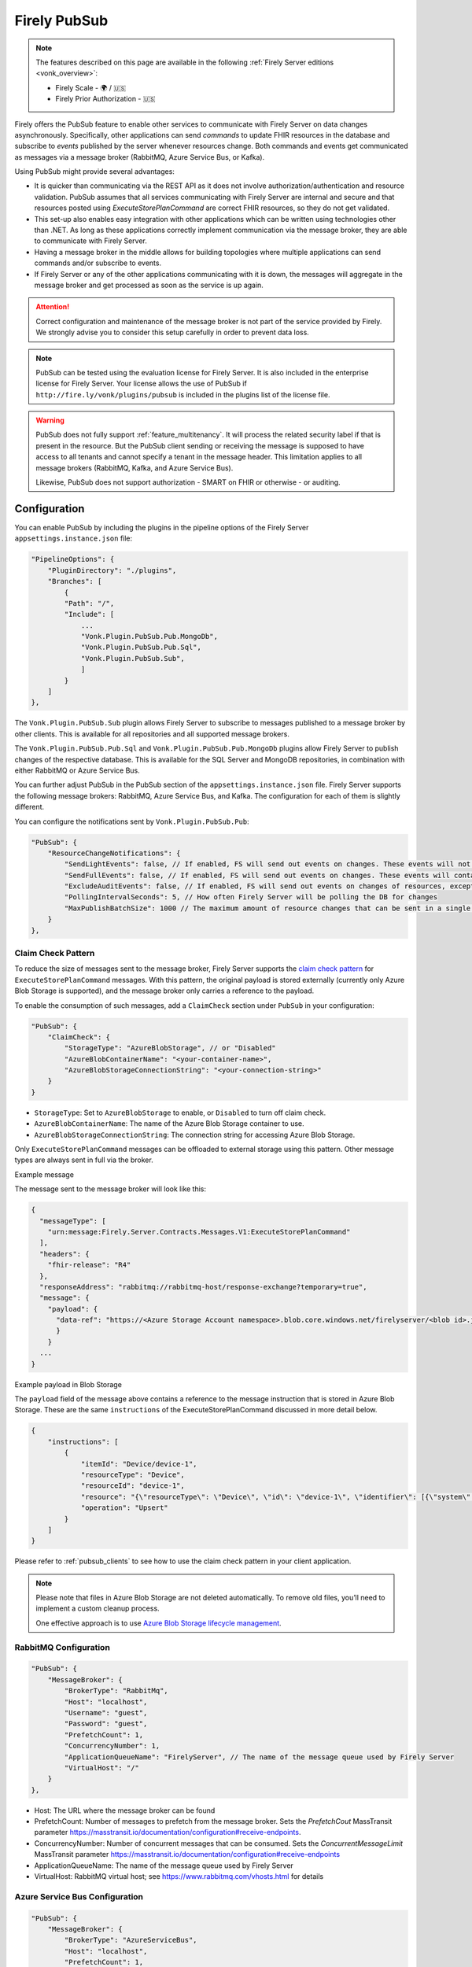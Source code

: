 .. _PubSub:

Firely PubSub
=============

.. note::

  The features described on this page are available in the following :ref:`Firely Server editions <vonk_overview>`:

  * Firely Scale - 🌍 / 🇺🇸
  * Firely Prior Authorization - 🇺🇸

Firely offers the PubSub feature to enable other services to communicate with Firely Server on data changes asynchronously. Specifically, other applications can send *commands* to update FHIR resources in the database and subscribe to *events* published by the server whenever resources change. Both commands and events get communicated as messages via a message broker (RabbitMQ, Azure Service Bus, or Kafka).

Using PubSub might provide several advantages:

* It is quicker than communicating via the REST API as it does not involve authorization/authentication and resource validation. PubSub assumes that all services communicating with Firely Server are internal and secure and that resources posted using `ExecuteStorePlanCommand` are correct FHIR resources, so they do not get validated.
* This set-up also enables easy integration with other applications which can be written using technologies other than .NET. As long as these applications correctly implement communication via the message broker, they are able to communicate with Firely Server.
* Having a message broker in the middle allows for building topologies where multiple applications can send commands and/or subscribe to events. 
* If Firely Server or any of the other applications communicating with it is down, the messages will aggregate in the message broker and get processed as soon as the service is up again.

.. attention::
  Correct configuration and maintenance of the message broker is not part of the service provided by Firely. We strongly advise you to consider this setup carefully in order to prevent data loss.

.. note::
  PubSub can be tested using the evaluation license for Firely Server. It is also included in the enterprise license for Firely Server. Your license allows the use of PubSub if ``http://fire.ly/vonk/plugins/pubsub`` is included in the plugins list of the license file.

.. warning::
  PubSub does not fully support :ref:`feature_multitenancy`. It will process the related security label if that is present in the resource. But the PubSub client sending or receiving the message is supposed to have access to all tenants and cannot specify a tenant in the message header. This limitation applies to all message brokers (RabbitMQ, Kafka, and Azure Service Bus).
  
  Likewise, PubSub does not support authorization - SMART on FHIR or otherwise - or auditing.

.. _pubsub_configuration:

Configuration
-------------

You can enable PubSub by including the plugins in the pipeline options of the Firely Server ``appsettings.instance.json`` file:

.. code-block::

    "PipelineOptions": {
        "PluginDirectory": "./plugins",
        "Branches": [
            {
            "Path": "/",
            "Include": [
                ...
                "Vonk.Plugin.PubSub.Pub.MongoDb",
                "Vonk.Plugin.PubSub.Pub.Sql",
                "Vonk.Plugin.PubSub.Sub",
                ]
            }
        ]
    },

The ``Vonk.Plugin.PubSub.Sub`` plugin allows Firely Server to subscribe to messages published to a message broker by other clients. This is available for all repositories and all supported message brokers.

The ``Vonk.Plugin.PubSub.Pub.Sql`` and ``Vonk.Plugin.PubSub.Pub.MongoDb`` plugins allow Firely Server to publish changes of the respective database. This is available for the SQL Server and MongoDB repositories, in combination with either RabbitMQ or Azure Service Bus.

You can further adjust PubSub in the PubSub section of the ``appsettings.instance.json`` file. Firely Server supports the following message brokers: RabbitMQ, Azure Service Bus, and Kafka. The configuration for each of them is slightly different.

You can configure the notifications sent by ``Vonk.Plugin.PubSub.Pub``:

.. code-block:: JSON

    "PubSub": {
        "ResourceChangeNotifications": { 
            "SendLightEvents": false, // If enabled, FS will send out events on changes. These events will not contain the complete resource
            "SendFullEvents": false, // If enabled, FS will send out events on changes. These events will contain the complete resource
            "ExcludeAuditEvents": false, // If enabled, FS will send out events on changes of resources, except Audit Events
            "PollingIntervalSeconds": 5, // How often Firely Server will be polling the DB for changes
            "MaxPublishBatchSize": 1000 // The maximum amount of resource changes that can be sent in a single message
        }
    },

.. _pubsub_claimcheck:

Claim Check Pattern
^^^^^^^^^^^^^^^^^^^

To reduce the size of messages sent to the message broker, Firely Server supports the `claim check pattern <https://masstransit.io/documentation/patterns/claim-check>`_ for ``ExecuteStorePlanCommand`` messages. With this pattern, the original payload is stored externally (currently only Azure Blob Storage is supported), and the message broker only carries a reference to the payload.

To enable the consumption of such messages, add a ``ClaimCheck`` section under ``PubSub`` in your configuration:

.. code-block:: JSON

    "PubSub": {
        "ClaimCheck": {
            "StorageType": "AzureBlobStorage", // or "Disabled"
            "AzureBlobContainerName": "<your-container-name>",
            "AzureBlobStorageConnectionString": "<your-connection-string>"
        }
    }

- ``StorageType``: Set to ``AzureBlobStorage`` to enable, or ``Disabled`` to turn off claim check.
- ``AzureBlobContainerName``: The name of the Azure Blob Storage container to use.
- ``AzureBlobStorageConnectionString``: The connection string for accessing Azure Blob Storage.

Only ``ExecuteStorePlanCommand`` messages can be offloaded to external storage using this pattern. Other message types are always sent in full via the broker.

.. container:: toggle

  .. container:: header

    Example message

  The message sent to the message broker will look like this:

  .. code-block::

    {
      "messageType": [
        "urn:message:Firely.Server.Contracts.Messages.V1:ExecuteStorePlanCommand"
      ],
      "headers": {
        "fhir-release": "R4"
      },
      "responseAddress": "rabbitmq://rabbitmq-host/response-exchange?temporary=true",
      "message": {
        "payload": {
          "data-ref": "https://<Azure Storage Account namespace>.blob.core.windows.net/firelyserver/<blob id>.json"
          }
        }
      ...
    }

.. container:: toggle

  .. container:: header

    Example payload in Blob Storage

  The ``payload`` field of the message above contains a reference to the message instruction that is stored in Azure Blob Storage. These are the same ``instructions`` of the ExecuteStorePlanCommand discussed in more detail below.

  .. code-block::

    {
        "instructions": [
            {
                "itemId": "Device/device-1",
                "resourceType": "Device",
                "resourceId": "device-1",
                "resource": "{\"resourceType\": \"Device\", \"id\": \"device-1\", \"identifier\": [{\"system\": \"http://example.org/fhir/identifiers/devices\", \"value\": \"HRM123\"}], \"type\": {\"coding\": [{\"system\": \"http://snomed.info/sct\", \"code\": \"86184003\", \"display\": \"Heart rate monitor\"}], \"text\": \"Heart Rate Monitor\"}, \"manufacturer\": \"HealthCorp\", \"modelNumber\": \"HRM-2000\", \"version\": [{\"value\": \"1.0\"}], \"meta\": {\"versionId\": \"a253658c-846e-4ae8-85d5-4c6e3dc6d6ef\", \"lastUpdated\": \"2025-05-19T11:48:03.723283+00:00\"}}",
                "operation": "Upsert"
            }
        ]
    }

Please refer to :ref:`pubsub_clients` to see how to use the claim check pattern in your client application.

.. note::
  Please note that files in Azure Blob Storage are not deleted automatically. To remove old files, you’ll need to implement a custom cleanup process. 
  
  One effective approach is to use `Azure Blob Storage lifecycle management <https://learn.microsoft.com/en-us/azure/storage/blobs/storage-lifecycle-management-concepts>`_.

RabbitMQ Configuration
^^^^^^^^^^^^^^^^^^^^^^

.. code-block:: JSON

    "PubSub": {
        "MessageBroker": {
            "BrokerType": "RabbitMq",
            "Host": "localhost",
            "Username": "guest",
            "Password": "guest",
            "PrefetchCount": 1,
            "ConcurrencyNumber": 1,
            "ApplicationQueueName": "FirelyServer", // The name of the message queue used by Firely Server
            "VirtualHost": "/"
        }
    },
    
- Host: The URL where the message broker can be found
- PrefetchCount: Number of messages to prefetch from the message broker. Sets the `PrefetchCout` MassTransit parameter https://masstransit.io/documentation/configuration#receive-endpoints.
- ConcurrencyNumber: Number of concurrent messages that can be consumed. Sets the `ConcurrentMessageLimit` MassTransit parameter https://masstransit.io/documentation/configuration#receive-endpoints
- ApplicationQueueName: The name of the message queue used by Firely Server
- VirtualHost: RabbitMQ virtual host; see https://www.rabbitmq.com/vhosts.html for details

Azure Service Bus Configuration
^^^^^^^^^^^^^^^^^^^^^^^^^^^^^^^

.. code-block:: JSON

    "PubSub": {
        "MessageBroker": {
            "BrokerType": "AzureServiceBus",
            "Host": "localhost",
            "PrefetchCount": 1,
            "ConcurrencyNumber": 1,
            "ApplicationQueueName": "FirelyServer"
        }
    },
    
- Host: ConnectionString to Azure Service Bus
- PrefetchCount: Number of messages to prefetch from the message broker. Sets the `PrefetchCout` MassTransit parameter https://masstransit.io/documentation/configuration#receive-endpoints.
- ConcurrencyNumber: Number of concurrent messages that can be consumed. Sets the `ConcurrentMessageLimit` MassTransit parameter https://masstransit.io/documentation/configuration#receive-endpoints
- ApplicationQueueName: The name of the message queue used by Firely Server


Kafka Configuration
^^^^^^^^^^^^^^^^^^^

.. code-block:: JSON

    "PubSub": {
      "MessageBroker": {
        "BrokerType": "Kafka", // Set to Kafka to use Kafka as the broker
        "Host": "localhost:9092", // Address of Kafka service 
        "Kafka": {
          "TopicPrefix": "FirelyServerCommands", // Prefix for topic names (OPTIONAL)
          "ClientGroupId": "FirelyServer", // Consumer group ID
          "ClientId": "FirelyServer", // Unique client identifier
          "NumberOfConcurrentConsumers": 5, // Number of parallel consumers
          "AuthenticationMechanism": "SaslScram256", // None, SaslPlain, SaslScram256, SaslScram512
          "Username": "admin", // Only needed for SASL authentication
          "Password": "******", // Only needed for SASL authentication
          "CaLocation": "/path/to/ca.pem", // Path to CA certificate for SSL
          "KeystoreLocation": "/path/to/kafka.keystore.p12", // Path to client keystore for SSL
          "KeystorePassword": "******", // Password for the keystore
          "ExecuteStorePlanCommandErrorTopicName": "FirelyServerCommands.ExecuteStorePlanCommand.Errors" // Optional custom topic for error messages
        }
      }
    }
    
- Setting AuthenticationMechanism to anything other than ``None`` will enable SASL authentication. The ``Username`` and ``Password`` fields are required for SASL authentication.
- Setting a value for ``CaLocation`` enables SSL.
- Setting a value for ``CaLocation`` *and* ``KeystoreLocation`` enables Mutual SSL. The ``KeystorePassword`` field is required for to read from the Keystore.

.. attention::
  SQLite backend is not supported for ResourceChangeNotifications.

.. note::
  Enabling ResourceChangeNotifications requires one-time DB configuration to enable changes tracking for SQL server backends. See :ref:`SQL Server Tracking Initialization<pubsub_sql_tracking_init>` for the instructions.

.. note::
  If you have configured MongoDb as your Firely Server repository database, note that the publication plugin ``Vonk.Plugin.PubSub.Pub.MongoDb`` can only be used in combination with MongoDb `replica sets <https://www.mongodb.com/docs/manual/replication/>`_ or `sharded clusters <https://www.mongodb.com/docs/manual/sharding>`_, as the plugin utilizes the `Change Stream <https://www.mongodb.com/docs/manual/changeStreams/>`_ functionality of MongoDb and is thus restricted.

Message types and formats
-------------------------

To establish communication between Firely Server and other applications the parties must share the same contract. Every message in PubSub contains data that can logically be split into two groups: an envelope and the actual payload. This section describes both parts.

Message Envelope
^^^^^^^^^^^^^^^^

Firely Server uses a framework called MassTransit to interact with a message broker. If you want to integrate with Firely Server using PubSub, it is important that your messages are compatible with MassTransit. You can achieve this either by using a MassTransit library for your programming language (available for .NET) or by making sure the messages your application sends and consumes use the same schema as messages created by MassTransit.

MassTransit envelops the original domain-specific message payload and adds extra service information required for the proper routing of messages and some other helpful features.

For additional documentation on enveloping, please refer to the `MassTransit documentation page <https://masstransit.io/documentation/concepts/messages#message-headers>`_.

See an example of a complete enveloped ``ExecuteStorePlanCommand`` message that was sent to RabbitMQ below

.. container:: toggle

    .. container:: header

      Click to expand

    At least the following fields must be included:

    * `messageType` - contains a message type (see below for the list of message types)
    * `message` - contains the original domain-specific message payload
    * `headers` - a list of message headers
    * `responseAddress` - optional, but if present for commands, specifies what exchange FS will use to communicate a result of the command

    .. code-block::

      {
        "messageId": "ea230000-90d6-1865-57a4-08dbd54cb610",
        "requestId": "ea230000-90d6-1865-e314-08dbd54cb610",
        "correlationId": null,
        "conversationId": "ea230000-90d6-1865-c4a8-08dbd54cb810",
        "initiatorId": null,
        "sourceAddress": "rabbitmq://rabbitmq-host/source?temporary=true",
        "destinationAddress": "rabbitmq://rabbitmq-host/Firely.Server.Contracts.Messages.V1:ExecuteStorePlanCommand",
        "responseAddress": "rabbitmq://rabbitmq-host/response?temporary=true",
        "faultAddress": null,
        "messageType": [
          "urn:message:Firely.Server.Contracts.Messages.V1:ExecuteStorePlanCommand"
        ],
        "message": {
          "instructions": [
            {
              "itemId": "Patient/1",
              "resource": "{\"resourceType\":\"Patient\",\"id\":\"1\",\"meta\":{\"versionId\":\"1\"},\"name\":[{\"family\":\"Smith\"}]}",
              "resourceType": null,
              "resourceId": null,
              "currentVersion": null,
              "operation": "create"
            }
          ]
        },
        "headers": {
          "MT-Request-AcceptType": [
            "urn:message:Firely.Server.Contracts.Messages.V1:ExecuteStorePlanResponse"
          ],
          "fhir-release": "STU3"
        }
      }


ExecuteStorePlanCommand
^^^^^^^^^^^^^^^^^^^^^^^

This command can be sent to the message broker by your client to let Firely Server execute a batch of instructions to create, update, upsert, or delete resources that should be processed as a transaction, so either all of the instructions are performed, or none.

Note that this message should only contain one operation per resource (so per resource type + id) as the operations in the message are supposed to bring each resource involved to its desired final state, rather than reflect a set of operations that would present a history of operations on a resource.

.. container:: toggle

  .. container:: header

    Command

  .. code-block::

    {
      "messageType": [
        "urn:message:Firely.Server.Contracts.Messages.V1:ExecuteStorePlanCommand"
      ],
      "headers": {
        "fhir-release": "R4"
      },
      "responseAddress": "rabbitmq://rabbitmq-host/response-exchange?temporary=true",
      "message": {
        "instructions": [
            {
              "itemId": "example-operation",
              "resource": "{\"resourceType\":\"Patient\",\"id\":\"testid\",\"meta\":{\"versionId\":\"test\",\"lastUpdated\":\"2023-10-09T12:00:22.8990506+02:00\"},\"name\":[{\"family\":\"id=test\"}]}",
              "resourceType": "Patient",
              "resourceId": "testid",
              "currentVersion": "test",
              "operation": "create"
          }
        ]
      },
      ...
    }

  **Metadata**

  * ``messageType`` - always ``[ "urn:message:Firely.Server.Contracts.Messages.V1:ExecuteStorePlanCommand" ]``
  * ``headers.fhir-release`` specifies the FHIR version, either ``STU3``, ``R4``, or ``R5``
  * ``responseAddress`` - exchange that is going to be used by FS to communicate the result of the command (optional)

  **Message body**

  The ``ExecuteStorePlanCommand`` message contains an array of instructions, where each instruction can contain the following fields:

  * ``itemId`` - An identifier for this line in the plan. It is used to correlate the returned results of executing the plan to the item within the plan
  * ``resource`` - The complete resource as a json string, this needs to be added in case of a ``create``, ``update``, or ``upsert`` event
  * ``resourceType`` - The type of the resource you want to execute the operation on
  * ``resourceId`` - The id of the resource you want to execute the operation on
  * ``currentVersion`` - The optional expected current version (for ``update``, ``upsert`` and ``delete`` operations)
  * ``operation`` - The operation to execute with the payload. The following operations can be used:
  
      * ``create`` - Request to create a new resource. The resource, including its id and metadata, is stored exactly as provided in the property ``Resource``. The ``id``, ``versionId`` and ``lastUpdated`` must be present. A resource with the same id should not yet exist for this operation to succeed. 
      * ``update`` - Request to update an existing resource. The resource, including its id and metadata, is stored exactly as provided in the property ``Resource``. The ``id``, ``versionId`` and ``lastUpdated`` must be present. Optionally, a ``currentVersion`` can be provided for optimistic concurrency. A resource with the given id should already exist for this operation to succeed.
      * ``upsert`` - Request to upsert a resource. If the resource already exists, this operation is exactly the same as the ``update`` above. Otherwise, this operation acts as a ``create``.
      * ``delete`` - Requests to delete a resource referred to by the properties ``resourceType`` and ``resourceId`` if it exists, or nothing otherwise. Optionally, a ``CurrentVersion`` can be provided for optimistic concurrency. 
  
.. container:: toggle

  .. container:: header

    Response

  If a client sending a ``ExecuteStorePlanCommand`` message also specified a ``responseAddress`` value, Firely Server will generate a response of type ``ExecuteStorePlanResponse``.

  .. code-block::
    
    {
      "messageType": [
        "urn:message:Firely.Server.Contracts.Messages.V1:ExecuteStorePlanResponse"
      ],
      "headers": {
        "fhir-release": "R4"
      },
      "message": {
        "errors": [
          {
            "itemId": "example-operation",
            "status": {
              "code": "badRequest",
              "details": "BadRequestPayloadMissingLastUpdated"
            },
            "message": "No lastUpdated provided"
          }
        ]
      },
      ...
    }



  If Firely Server encounters errors when processing an ``ExecuteStorePlan`` message, it will respond with the result of this processing by sending an ``ExecuteStorePlanResponse`` message. This message will contain a list of ``StorePlanResultItems``, each containing the following fields:

  **Metadata**

  * ``messageType`` - always ``[ "urn:message:Firely.Server.Contracts.Messages.V1:ExecuteStorePlanResponse" ]``
  * ``headers.fhir-release`` specifies the FHIR version, either ``STU3``, ``R4``, or ``R5``

  **Message body**

  * ``itemId`` - The ``itemid`` of the instruction in the earlier sent ``ExecuteStorePlan`` that caused errors
  * ``status`` - The outcome of the processing, together with details on the error:

    * ``code`` - a high-level indication of the result. Can contain one of the following values:

      * ``success`` - Operation has been completed successfully
      * ``badRequest`` - The command contained an error. Refer to ``operationStatus.details`` for a more specific description
      * ``error`` - Operation failed because some business rules might have been violated
      * ``internalServerError`` - Operation failed due to an unexpected error in Firely Server

    * ``details`` - a more detailed description of what went wrong. Possible values:
    
      * ``BadRequestMissingItemId``
      * ``BadRequestMissingResourceId``
      * ``BadRequestPayloadMissingResourceId``
      * ``BadRequestPayloadMissingVersionId``
      * ``BadRequestPayloadMissingLastUpdated``
      * ``BadRequestMissingResourceType``
      * ``BadRequestMissingResourcePayload``
      * ``BadRequestWrongPayloadFormat``
      * ``BadRequestOperationNotSupported``
      * ``CreationSucceeded``
      * ``CreationFailedResourceAlreadyExists``
      * ``CreationFailedVersionIdCannotBeReused``
      * ``UpdateSucceeded``
      * ``UpdateFailedResourceNotFound``
      * ``UpdateFailedVersionIdMismatch``
      * ``UpdateFailedVersionIdCannotBeReused``
      * ``DeletionSucceeded``
      * ``DeletionFailedVersionIdMismatch``
  * ``message`` - a human-readable string containing information about the outcome

RetrievePlanCommand
^^^^^^^^^^^^^^^^^^^

As opposed to the ``ExecuteStorePlanCommand``, which can only be used for create, update, upsert, or delete operations, the ``RetrievePlanCommand`` can be sent by the client to retrieve a resource from Firely Server:

.. container:: toggle

  .. container:: header

    Command

  .. code-block::

    {
      "messageType": [
        "urn:message:Firely.Server.Contracts.Messages.V1:RetrievePlanCommand"
      ],
      "headers": {
        "fhir-release": "R4"
      },
      "responseAddress": "rabbitmq://rabbitmq-host/response-exchange?temporary=true",
      "message": {
        "instructions": [
          {
            "itemId": "example-operation",
            "reference": {
              "resourceType": "Patient",
              "resourceId": "test",
              "version": null
            }
          }
        ]
      },
      ...
    }

  
  **Metadata**

  * ``messageType`` - always ``[ "urn:message:Firely.Server.Contracts.Messages.V1:RetrievePlanCommand" ]``
  * ``headers.fhir-release`` specifies the FHIR version, either ``STU3``, ``R4``, or ``R5``
  * ``responseAddress`` - exchange that is going to be used by FS to communicate the result of the command

  **Message body**

  * ``itemId`` - An identifier for this line in the plan. Is used to correlate the retrieved resource in the result to this item within the plan
  * ``reference`` - A reference to the resource that is to be retrieved

    * ``resourceType`` - The type of the resource that is to be retrieved
    * ``resourceId`` - The id of the resource that is to be retrieved
    * ``version`` - Optionally the version of the resource that is to be retrieved

.. container:: toggle

  .. container:: header

    Response

  If a client sending a ``RetrievePlanCommand`` message also specified a ``responseAddress`` value, Firely Server will generate a response of type ``RetrievePlanResponse``.

  .. code-block::

    {
      "messageType": [
        "urn:message:Firely.Server.Contracts.Messages.V1:RetrievePlanResponse"
      ],
      "headers": {
        "fhir-release": "R4"
      },
      "message": {
        "items": [
          {
            "itemId": "example-operation",
            "resource": "{\"resourceType\":\"Patient\",\"id\":\"1\",\"meta\":{\"versionId\":\"2\",\"lastUpdated\":\"2023-01-01T00:00:00Z\"},\"name\":[{\"family\":\"Smith\"}]}",
            "status": {
              "code": "success",
              "details": "Ok"
            },
            "message": "Retrieved."
          }
        ]
      },
      ...
    }

  **Metadata**

  * ``messageType`` - always ``[ "urn:message:Firely.Server.Contracts.Messages.V1:RetrievePlanResponse" ]``
  * ``headers.fhir-release`` specifies the FHIR version, either ``STU3``, ``R4``, or ``R5``

  **Message body**

  This message type is the result that Firely Server sends to the message broker after ingesting a ``RetrievePlanCommand``. It contains the following fields:

  * ``itemId`` - The itemid corresponding to the itemid in the original ``RetrievePlanCommand``.
  * ``resource`` - If the ingestion of the ``RetrievePlanCommand`` was successful this field will contain a flattened json of the resource that is to be retrieved.
  * ``status`` - The outcome of the processing, together with details on the error:

    * ``code`` - a high-level indication of the result. Can contain one of the following values:

      * ``success`` - Operation has been completed successfully
      * ``badRequest`` - The command contained an error. Refer to ``operationStatus.details`` for a more specific description
      * ``error`` - Operation failed because some business rules might have been violated
      * ``internalServerError`` - Operation failed due to an unexpected error in Firely Server

    * ``details`` - a more detailed description of what went wrong. Possible values:
    
      * ``BadRequestMissingItemId``
      * ``BadRequestMissingReference``
      * ``ResourceNotFound``
      * ``MatchingVersionNotFound``
      * ``Ok``
      
  * ``message`` - Optional, this field may contain additional human-readable diagnostic information on the retrieve

ResourcesChangedEvent
^^^^^^^^^^^^^^^^^^^^^

If enabled, Firely Server can publish a ``ResourcesChangedEvent`` when one or more resources get changed. Other clients can then subscribe to this event.

.. attention::
    This functionality is not yet supported for SQLite or MongoDB.

.. note::
  Publishing of this event is disabled by default and must be enabled in the :ref:`configuration<pubsub_configuration>`.

.. container:: toggle

  .. container:: header

    Event

  .. code-block::

    {
      "messageType": [
        "urn:message:Firely.Server.Contracts.Messages.V1:ResourcesChangedEvent"
      ],
      "headers": {
        "fhir-release": "R4"
      },
      "message": {
        "changes": [
          {
            "reference": {
              "resourceType": "Patient",
              "resourceId": "example-id",
              "version": "59f47104-395a-4883-9689-259651939ca2"
            },
            "resource": "{\n  \"resourceType\": \"Patient\",\n  \"id\": \"example-id\",\n  \"meta\": {\n    \"versionId\": \"59f47104-395a-4883-9689-259651939ca2\",\n    \"lastUpdated\": \"2023-10-26T15:39:44.319+00:00\"\n  }\n}",
            "changeType": "create"
          }
        ]
      },
      ...
    }

    
  **Metadata**

  * ``messageType`` - always ``urn:message:Firely.Server.Contracts.Messages.V1:ResourcesChangedEvent``
  * ``headers.fhir-release`` specifies the FHIR version, either ``STU3``, ``R4``, or ``R5``

  **Message body**

  * ``reference`` - A reference to the resource for which the change is communicated
  * ``resource`` - A flattened json of the resource reflecting its state after the change was made
  * ``changeType`` - The kind of change that was made, either a ``create``, ``update``, or ``delete``


ResourcesChangedLightEvent
^^^^^^^^^^^^^^^^^^^^^^^^^^

If enabled, Firely Server can also publish ``ResourcesChangedLightEvent`` messages. This message type will contain information on the resource change but will not include the entire resource resource body. As it is with the ``ResourcesChangedEvent``, clients can subscribe to the corresponding message type ``ResourcesChangedLightEvent``.

.. attention::
    This functionality is not yet supported for SQLite or MongoDB.

.. note::
  Publishing of this event is disabled by default and must be enabled in the :ref:`configuration<pubsub_configuration>`.

.. container:: toggle

  .. container:: header

    Event

  .. code-block::

    {
      "messageType": [
        "urn:message:Firely.Server.Contracts.Messages.V1:ResourcesChangedLightEvent"
      ],
      "headers": {
        "fhir-release": "R4"
      },
      "message": {
        "changes": [
          {
            "reference": {
              "resourceType": "Patient",
              "resourceId": "fsiTestingPatient",
              "version": "41098b04-68ce-4b04-bce2-2d3c738d24f7"
            },
            "changeType": "create"
          }
        ]
      },
      ...
    }

  **Metadata**

  * ``messageType`` - always ``urn:message:Firely.Server.Contracts.Messages.V1:ResourcesChangedLightEvent``
  * ``headers.fhir-release`` specifies the FHIR version, either ``STU3``, ``R4``, or ``R5``

  **Message body**

  * ``reference`` - A reference to the resource for which the change is communicated
  * ``changeType`` - The kind of change that was made, either a ``create``, ``update``, or ``delete``


Message Routing
---------------

Firely Server PubSub supports different message brokers, each with its own specific routing mechanisms: RabbitMQ, Kafka, and Azure Service Bus. Choose the one that best fits your infrastructure needs.

RabbitMQ
^^^^^^^^

All applications involved in message exchange are connected to the same message broker. Hypothetically, every party can publish and consume messages of any type. However, in practice, it is far more common that applications are only interested in consuming specific types of messages. Scenarios covered by PubSub are no exception. RabbitMQ allows for flexible configuration of message routing by decoupling message producers from message consumers using primitives such as `exchanges` and `queues`. You can read more about them in the `RabbitMQ documentation <https://www.rabbitmq.com/tutorials/amqp-concepts.html#amqp-model>`_.

**Additional configuration**

RabbitMQ has inbuilt support for `TLS <https://www.rabbitmq.com/docs/ssl#overview>`_. By default Firely Server PubSub assumes that TLS support is disabled for the message broker and connects to port `5672`. It is possible to change the port to `5671` in order to automatically enable TLS support.

      "PubSub": {
        "MessageBroker": {
            "Host": "Endpoint=sb://<Service Bus Namespace>.servicebus.windows.net/;SharedAccessKeyName=<Shared Access Key name>;SharedAccessKey=<Shared Access Key>",
            // "Username": "guest",
            // "Password": "guest",
            // "RabbitMQ": {
            //   "Port": 5672
            // },

**Events**

If you want to subscribe to events from Firely Server, your application will need to create a queue bound to either or both of these exchanges:

* ``Firely.Server.Contracts.Messages.V1:ResourcesChangedEvent``
* ``Firely.Server.Contracts.Messages.V1:ResourcesChangedLightEvent``

**Commands**

Likewise, to send a command to Firely Server, your application needs to publish it to the corresponding exchange:

* ``Firely.Server.Contracts.Messages.V1:ExecuteStorePlanCommand``
* ``Firely.Server.Contracts.Messages.V1:RetrievePlanCommand``

**Results**

If you are interested in the result of a command execution, your application should:

1. Create an exchange for capturing the response
2. Bind the exchange to the incoming queue of your application
3. Specify the exchange name in the ``responseAddress`` header of the command message (e.g. ``rabbitmq://rabbitmq-host/response-exchange-name?temporary=true`` where ``response-exchange-name`` is a name of your exchange)
4. Send the command
5. Listen for the response published by Firely Server

.. _kafka:

Kafka
^^^^^

Kafka is a distributed event streaming platform that is well-suited for high-throughput, scalable message processing. Firely Server supports Kafka as a message broker for PubSub, allowing you to leverage Kafka's strengths in your FHIR infrastructure.

**Advantages of Kafka**

Kafka offers several advantages over other message brokers for FHIR data processing:

* **Scalability**: Kafka's partitioned design allows horizontal scaling to handle high volumes of healthcare data
* **Durability**: Persistent storage of messages enables replay and recovery scenarios
* **High Throughput**: Optimized for handling thousands of messages per second, beneficial for large healthcare systems
* **Fault Tolerance**: Built-in replication provides resilience against node failures
* **Message Retention**: Configurable retention policies allow historical data access when needed
* **Stream Processing**: Native compatibility with stream processing frameworks for real-time analytics

**Authentication and Security**

Kafka in Firely Server supports several authentication mechanisms specified by the ``AuthenticationMechanism`` setting:

* ``None`` - No authentication (only suitable for development environments)
* ``SaslPlain`` - Basic username and password authentication
* ``SaslScram256`` - SCRAM-SHA-256 authentication, more secure than SASL/PLAIN
* ``SaslScram512`` - SCRAM-SHA-512 authentication, the most secure SASL option

When using SASL authentication, you must provide:
* ``Username`` - The Kafka username for authentication
* ``Password`` - The corresponding password

.. note::
  
  Firely Server may fail to connect to Kafka v4 (including ``confluentinc/cp-kafka:8.0``, released June 11, 2025) when SASL authentication is enabled. This is a known issue and will be addressed in a future release.

**SSL/TLS Configuration**

Firely Server supports both one-way and two-way SSL/TLS for Kafka connections:

**One-way SSL/TLS** (Server authentication only):
* ``CaLocation`` - Path to the trusted CA certificate that signed the Kafka broker's certificate
* No client certificate is provided; the client (Firely Server) verifies the server but not vice versa

**Two-way SSL/TLS** (Mutual authentication):
* ``CaLocation`` - Path to the trusted CA certificate
* ``KeystoreLocation`` - Path to the PKCS#12 keystore containing the client certificate
* ``KeystorePassword`` - Password for accessing the keystore

For production environments, we strongly recommend:
1. Using SSL/TLS to encrypt all communication
2. Implementing SASL authentication (preferably SCRAM-SHA-256 or SCRAM-SHA-512)
3. If possible, using mutual TLS authentication for the strongest security model

**Topic Naming Convention**

Kafka uses topics to organize and categorize messages. In Firely Server, the topic names follow this convention:

* Command topics: ``<TopicPrefix>.<CommandName>``
* Error topics: ``<TopicPrefix>.<CommandName>.Errors``
* Event topics: Topic names match the message types (e.g., ``Firely.Server.Contracts.Messages.V1:ResourcesChangedEvent``)

The ``TopicPrefix`` is configurable and defaults to "FirelyServerCommands" if not specified.

**Message Routing**

When using Kafka, messages are routed using Kafka's publish-subscribe pattern:

1. **For sending commands to Firely Server**, publish messages to the corresponding topic:
   * ``<TopicPrefix>.ExecuteStorePlanCommand`` - For storing resources
   * ``<TopicPrefix>.RetrievePlanCommand`` - For retrieving resources

2. **For receiving events from Firely Server**, subscribe to these topics:
   * For full resource change events: ``Firely.Server.Contracts.Messages.V1:ResourcesChangedEvent`` (format may vary based on MassTransit configuration; in some setups, it might use a dot or slash instead of a colon)
   * For lightweight resource change events: ``Firely.Server.Contracts.Messages.V1:ResourcesChangedLightEvent``

3. **For handling command results**, Firely Server will publish responses to:
   * The topic specified in the ``responseAddress`` header of the command message. The response address format for Kafka should be: ``kafka://kafka-broker:9092/response-topic?type=topic``
   * Error messages to ``<TopicPrefix>.ExecuteStorePlanCommand.Errors`` by default

**Topic Creation**

Unlike RabbitMQ exchanges, Kafka topics need to be created before they can be used. You should create the required topics before starting to use PubSub with Kafka. Most Kafka distributions include tools like the Kafka Admin UI or command-line utilities for creating topics.

Required topics:
* ``<TopicPrefix>.ExecuteStorePlanCommand`` - For sending storage commands
* ``<TopicPrefix>.RetrievePlanCommand`` - For sending retrieval commands
* ``<TopicPrefix>.ExecuteStorePlanCommand.Errors`` - For error messages 
* Any custom error topics you've configured

The ``<TopicPrefix>`` is the value set in your configuration (defaults to "FirelyServerCommands" if not specified).

For resource change notifications, you may need to create event topics as well, depending on your MassTransit configuration.

**Delivery Guarantees and Message Ordering**

Kafka provides at-least-once delivery semantics in its default configuration. This means:
* Messages will be delivered to consumers even in case of temporary failures
* Duplicate deliveries are possible in failure scenarios, so consumers should handle this possibility

Message ordering in Kafka is guaranteed only within a single partition. Messages sent to the same partition will be processed in the order they were produced.

**Concurrency and Partitioning**

Kafka's partitioning allows for parallel processing of messages. The ``NumberOfConcurrentConsumers`` setting controls how many consumers Firely Server will create to process messages in parallel. This should be aligned with the number of partitions in your Kafka topics for optimal performance.

**Considerations for FHIR Resource Processing**

When dealing with FHIR resources, there are important considerations for partitioning:

1. **Resource Dependencies**: FHIR resources often have dependencies on other resources (e.g., an Observation referencing a Patient). If these related resources are processed in different partitions, there's a risk of processing them out of order. 

2. **Partition Key Selection**: Choosing the right partition key is critical:
   * Using resource ID as the key ensures operations on the same resource are processed in order
   * However, this doesn't account for relationships between different resources
   
3. **Transaction Boundaries**: For operations that must be atomic across multiple resources, consider:
   * Using the ExecuteStorePlanCommand to handle multiple resources in a single transaction
   * Implementing application-level checks to verify referential integrity

4. **Balancing Throughput and Consistency**:
   * More partitions increase throughput but may complicate ordering guarantees
   * Fewer partitions provide better ordering but limit parallelism

The optimal configuration depends on your specific use case and consistency requirements. For critical healthcare data, you may need to implement additional application-level validation to ensure data integrity when using highly concurrent processing.

**Message Serialization**

When using Kafka with Firely Server, messages are serialized as JSON. When implementing your own Kafka clients, you need to structure your messages appropriately:

* **Message body** - Contains the actual command or event payload
* **Headers** - Contains metadata needed for message routing and processing

For example, here's how to structure an ``ExecuteStorePlanCommand`` message for Kafka:

**Message Body:**

.. code-block::

    {
      "instructions": [
        {
          "itemId": "Patient/03",
          "resource": "{\"resourceType\":\"Patient\",\"id\":\"03\",\"meta\":{\"versionId\":\"1\",\"lastUpdated\":\"2024-07-29T14:20:43.49818+02:00\"},\"name\":[{\"family\":\"sam\"}]}",
          "resourceType": "Patient",
          "resourceId": "03",
          "currentVersion": "1",
          "operation": "create"
        }
      ]
    }

**Headers:**

.. code-block::

    {
      "SourceAddress": "loopback://localhost/",
      "ConversationId": "98640000-5d8f-0015-12be-08dcaa663884",
      "MessageId": "706e59e9-8ce2-4a23-83b2-4d2c4a0f70e7",
      "DestinationAddress": "loopback://localhost/kafka/FirelyServerCommands.ExecuteStorePlanCommand",
      "fhir-release": "R5"
    }

Note that the ``fhir-release`` header is important as it specifies which FHIR version is being used (R3, R4, or R5).

The message body contains the serialized FHIR resource within the "resource" field, which itself is a JSON string properly escaped. This format ensures the FHIR data maintains its structure while being transported through Kafka.

.. _azure_service_bus:

Azure Service Bus
^^^^^^^^^^^^^^^^^

As an alternative for RabbitMQ, it is also possible to set up Azure Service Bus as a message broker. The setup of Azure Service Bus is similar to that of RabbitMQ in that it differentiates between message producers and consumers, using `topics` and `subscriptions` rather than the RabbitMQ fanout `exchanges` for 1:n relations between these producers and consumers. More information on the workings of Azure Service Bus can also be found in `the Microsoft documentation <https://learn.microsoft.com/en-us/azure/service-bus-messaging/service-bus-messaging-overview>`_.

**Configuration**

To use Azure Service Bus rather than RabbitMQ you need to set this in the ``BrokerType`` field in your appsettings.instance.json::

      "PubSub": {
        "MessageBroker": {
            "Host": "Endpoint=sb://<Service Bus Namespace>.servicebus.windows.net/;SharedAccessKeyName=<Shared Access Key name>;SharedAccessKey=<Shared Access Key>",
            // "Username": "guest",
            // "Password": "guest",
            "ApplicationQueueName": "FirelyServer",
            // "VirtualHost": "/",
            "BrokerType": "AzureServiceBus" 

You can comment out the ``Username``, ``Password``, and ``VirtualHost`` fields, since these are specifically meant for connecting to RabbitMQ. For connecting to Azure Service Bus, it is necessary to provide a complete Shared Access Key connection string in the ``Host`` section.

**Events**

If you enabled ``ResourceChangeNotifications``, the following topics will automatically be generated by Firely Server after making a change to the Firely Server database:

* ``Firely.Server.Contracts.Messages.V1~ResourcesChangedEvent``
* ``Firely.Server.Contracts.Messages.V1~ResourcesChangedLightEvent``

Notice the ``~`` as opposed to the colon in the RabbitMQ exchanges. These topics will not have any subscriptions yet, so your application would need to create subscriptions for these topics. You then have the option to bind this subscription to a queue and connect your application to this queue, or you can retrieve the message directly from the subscription. 
With the latter option, it is possible to create multiple subscriptions to which multiple clients can connect for retrieving the message. If the subscription is bound to a queue, only one client would be able to retrieve the message via this queue.

Note that for retrieving these events it is best to replace the ``~`` in the topic with a forward slash, so when specifying the topic in your request you can use:

* ``Firely.Server.Contracts.Messages.V1/ResourcesChangedEvent``
* ``Firely.Server.Contracts.Messages.V1/ResourcesChangedLightEvent``

**Commands**

Upon startup of Firely Server, it will connect with Azure Service Bus and automatically generate a queue, ``firelyserver``, and two topics:

* ``Firely.Server.Contracts.Messages.V1~ExecuteStorePlanCommand``
* ``Firely.Server.Contracts.Messages.V1~RetrievePlanCommand``

Again, notice the ``~`` as opposed to the colon in the RabbitMQ exchanges. These topics wil already have a ``FirelyServer`` subscription, which is bound to the ``firelyserver`` queue mentioned earlier.

To send a command to Firely Server, your application would need to send it to the corresponding topics mentioned above, however rather than using the ``~`` in the topic, you can use a forward slash for making the connection:

* ``Firely.Server.Contracts.Messages.V1/ExecuteStorePlanCommand``
* ``Firely.Server.Contracts.Messages.V1/RetrievePlanCommand``

**Results**

Similar to RabbitMQ, if you are interested in the result of a command execution in Azure Service Bus your application should:

1. Create a `topic` for capturing the response
2. Create a `subscription` under that topic and bind this subscription to the incoming queue of your application
3. Specify the `topic` in the ``responseAddress`` header of the command message (e.g. ``sb://<Azure Service Bus namespace>.servicebus.windows.net/<topic>?type=topic``, it is important not to forget ``?type=topic`` in your connection string)
4. Send the command
5. Listen for the response published by Firely Server


Database Tracking Initialization
--------------------------------

.. _pubsub_sql_tracking_init:

SQL Server
^^^^^^^^^^

If you want to enable publishing notifications whenever resources get changed in Firely Server and you use SQL Server, some initial configuration is required to enable tracking of changes in the DB. This can be done automatically by Firely Server or manually.

.. note::

    Not all editions of SQL Server support the required Change Data Capture features. See :ref:`configure_sql` for more information.

**Automatic initialization**

If you want Firely Server to do that configuration for you, based on your settings:

.. code-block::

  {
    "SqlDbOptions": {
        "ConnectionString": "...",
        "AutoUpdateDatabase": true,
        "AutoUpdateConnectionString" : "..."
    },
    ...
  }

* The user mentioned in ``ConnectionString`` needs to have enough permissions to ``ALTER DATABASE``, or
* ``AutoUpdateDatabase`` is set to ``true`` and ``AutoUpdateConnectionString`` user can ``ALTER DATABASE``.

**Manual initialization**

Alternatively, you can initialize the tracking manually using the following script:

.. code-block::

  USE %YOUR_DB_NAME%

  ALTER DATABASE %YOUR_DB_NAME%
  SET CHANGE_TRACKING = ON  
  (CHANGE_RETENTION = 2 DAYS, AUTO_CLEANUP = ON)

  ALTER TABLE vonk.entry 
  ENABLE CHANGE_TRACKING

  CREATE TABLE vonk.ctdata
  (
    syncversion bigint
  )

  INSERT INTO vonk.ctdata (SYNCVERSION) VALUES (NULL)



Logging
-------

To enable logging for PubSub, you can add the PubSub plugin to the override section of your logsettings.json file:

.. code-block::

  {
    "Serilog": {
      "Using": [ "Firely.Server" ],
      "MinimumLevel": {
      "Default": "Error",
      "Override": {
          ...
          "Vonk.Plugin.PubSub": "Information"
      }
    },
    ...
  }

**Enhanced Logging for Message Brokers**

For more detailed logging of the message broker interactions, especially when troubleshooting Kafka connectivity or message processing, you can enable MassTransit logging:

.. code-block::

  {
    "Serilog": {
      "Using": [ "Firely.Server" ],
      "MinimumLevel": {
        "Default": "Error",
        "Override": {
          "Vonk.Plugin.PubSub": "Debug",
          "MassTransit": "Verbose",  // Enables detailed logging for all message broker operations
          ...
        }
      },
      ...
    }
  }

The "MassTransit" logging category covers all broker-specific operations, including Kafka connections, consumer operations, and message publishing. Setting this to "Verbose" provides the most detailed logs but may generate significant output in production environments.

.. _pubsub_clients:

PubSub Clients
--------------

The recommended way for accessing the PubSub API from Firely Server is to use the `Firely Server Contract nuget package <https://www.nuget.org/packages/Firely.Server.Contracts>`_. 
This package contains the class definitions for all messages and as well as a client (``Firely.Server.Contracts.MassTransit.PubSubClient``).

Alternatively, you can use other platforms. In that case, you need to make sure that the messages you send and receive are compatible with the messages sent by Firely Server. 
See the `MassTransit documentation page <https://masstransit.io/documentation/concepts/messages#message-headers>`_ for more information on how to achieve that.

We provide sample code to connect to the pubsub API in the `firely-pubsub-sample Github Repository <https://github.com/FirelyTeam/firely-pubsub-sample>`_:

* A C# client using the `Firely Server Contract nuget package <https://www.nuget.org/packages/Firely.Server.Contracts>`_ in a ``.Net`` app, 

  * If you want to use the :ref:`pubsub_claimcheck` in your client app, you also need to `configure MassTransit ClaimCheck <https://masstransit.io/documentation/patterns/claim-check>`_ middleware. Then, you need to instantiate a `PubSubClient` with the constructor parameter **useClaimCheckPattern = true**.
* A typescript client using the `masstransit-rabbitmq npm package <https://www.npmjs.com/package/masstransit-rabbitmq>`_  in a ``Node.js`` app,
* Python scripts that demo how to send ``ExecuteStorePlanCommand`` messages

  * Using plain ``ExecuteStorePlanCommand`` payload
  * And using the :ref:`Claim Check <pubsub_claimcheck>` capablilities to send large resources
* A postman collection displaying the raw queries to setup the infrastructure and send commands and receive events.

.. note::
  Before a client starts consuming ``ResourceChangedEvent`` or ``ResourceLightChangedEvent``, it needs to create the appropriate message infrastructure:
  
  * For RabbitMQ: Create a queue and bind it to the RabbitMQ Exchange corresponding to the message type
    (``Firely.Server.Contracts.Messages.V1:ResourcesChangedEvent`` and ``Firely.Server.Contracts.Messages.V1:ResourcesChangedLightEvent``).
  
  * For Kafka: Create the necessary topics before starting to use them. Unlike RabbitMQ, Kafka requires topics to be
    explicitly created before they can be used.
  
  Currently, Firely Server will setup RabbitMQ exchanges only once the first change in the database is detected. For Kafka, topics must be created explicitly.
  
  If using the `MassTransit RabbitMQ nuget package <https://www.nuget.org/packages/MassTransit.RabbitMQ>`_, it will automatically create exchanges if not present.
  For Kafka with `MassTransit Kafka nuget package <https://www.nuget.org/packages/MassTransit.Kafka>`_, automatic topic creation depends on specific Kafka broker 
  settings and MassTransit configuration (TopicEndpoint configuration with CreateIfMissing option). In most production Kafka deployments, 
  auto-creation of topics is disabled for security reasons, so you should create topics manually.
  
  If not using these packages, the client must take responsibility for creating the correct infrastructure before exchanging messages,
  or risk message loss.

